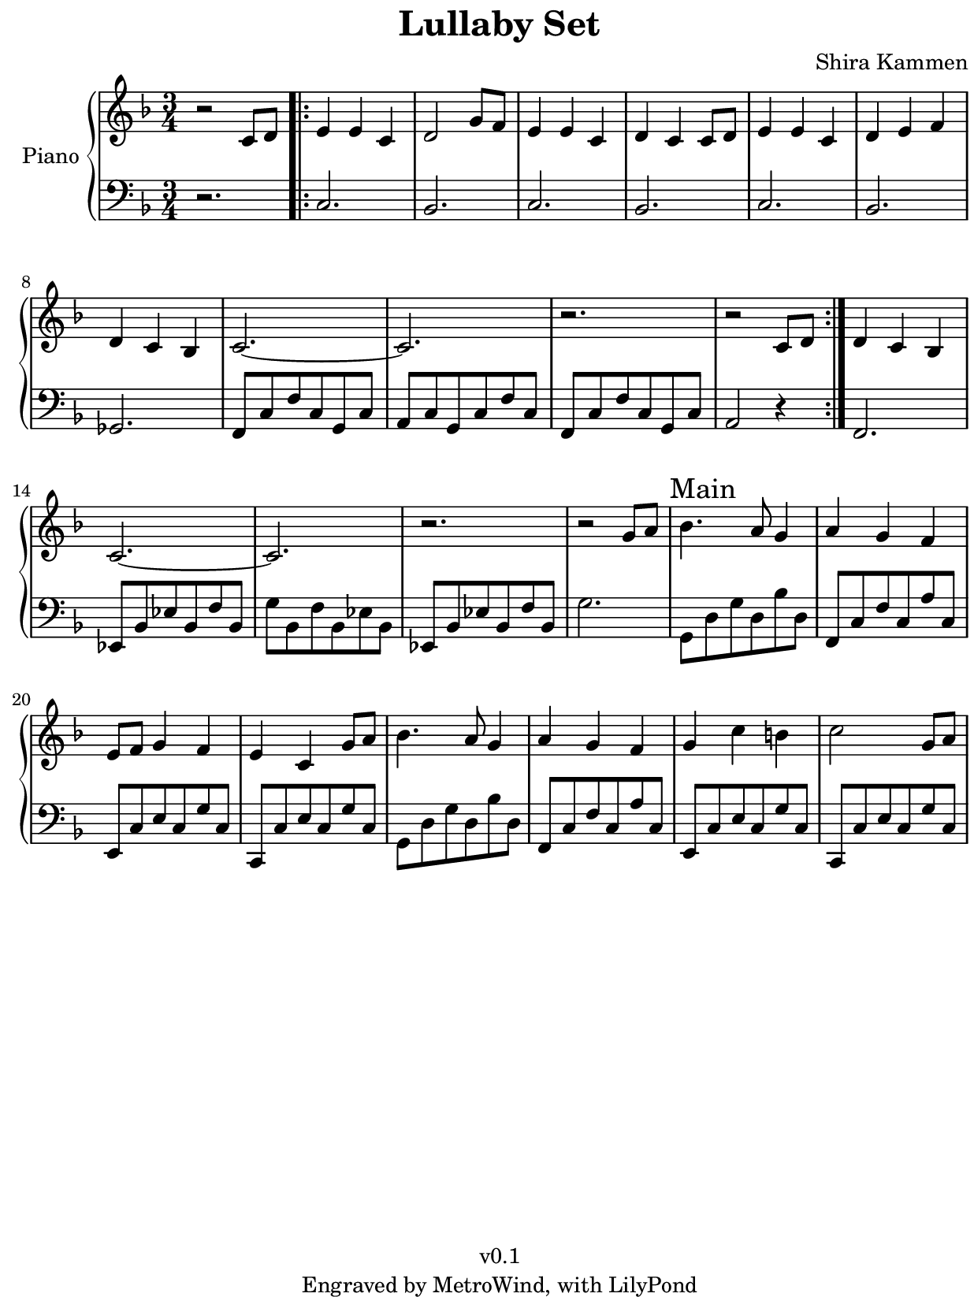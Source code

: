 \version "2.23.2"

#(set! paper-alist
  (cons '("kobo" . (cons (* 15.7 cm) (* 20.9 cm))) paper-alist))
#(set-default-paper-size "kobo")
#(set-global-staff-size 18)
\paper {
  top-margin = 0
  bottom-margin = 0
  left-margin = 5
  right-margin = 1
}

\header {
  title = "Lullaby Set"
  composer = "Shira Kammen"
  copyright = "v0.1"
  tagline = "Engraved by MetroWind, with LilyPond"
}

sectionmark =
#(define-music-function
  (parser location label)
  (markup?)
  #{
  \tweak self-alignment-X #LEFT
  \mark #label
  #})

upper =
{
  \relative c'
  {
    \key f \major
    \clef "treble"
    \time 3/4

    r2 c8 d \bar ".|:" e4 e c | d2 g8 f | e4 e c | d c c8 d | e4 e
    c | d e f | d c bes | c2.~ | c | r | r2 c8 d \bar ":|." d4 c bes |
    c2.~ | c2. | r2. | r2 g'8 a8 |

    \sectionmark "Main"

    bes4. a8 g4 | a g f | e8 f g4 f | e c g'8 a | bes4. a8 g4 | a g f | g c b | c2 g8 a |

  }
}

lower = {
  \relative c
  {
    \clef bass
    \key f \major
    \time 3/4

    r2. \bar ".|:" c | bes | c | bes | c | bes | ges | f8 c' f c g c |
    a c g c f c | f, c' f c g c | a2 r4 \bar ":|." f2. | ees8 bes' ees
    bes f' bes, | g' bes, f' bes, ees bes | ees, bes' ees bes f' bes,
    | g'2. |

    \sectionmark "Main"

    g,8 d' g d bes' d, | f, c' f c a' c, | e, c' e c g' c, | c, c' e c
    g' c, | g d' g d bes' d, | f, c' f c a' c, | e, c' e c g' c, | c,
    c' e c g' c,

  }
}

\score {
  \new PianoStaff <<
    \set PianoStaff.instrumentName = "Piano"
    \new Staff = "upper" \upper
    \new Staff = "lower" \lower
  >>
  \layout { }
}
